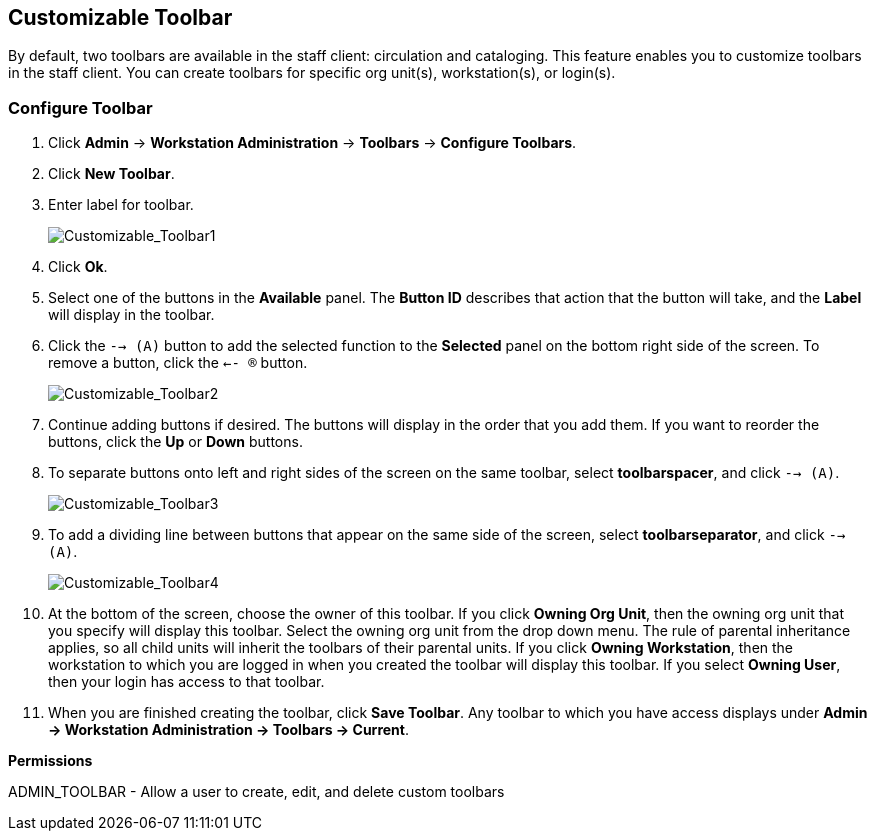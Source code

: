 Customizable Toolbar
--------------------

By default, two toolbars are available in the staff client: circulation and
cataloging. This feature enables you to customize toolbars in the staff client.
You can create toolbars for specific org unit(s), workstation(s), or login(s).  

Configure Toolbar 
~~~~~~~~~~~~~~~~~

. Click *Admin* -> *Workstation Administration* -> *Toolbars* -> *Configure
Toolbars*.  

. Click *New Toolbar*.  

. Enter label for toolbar.
+
image::media/Customizable_Toolbar1.jpg[Customizable_Toolbar1] 
+ 
. Click *Ok*.  

. Select one of the buttons in the *Available* panel.  The *Button ID* describes
that action that the button will take, and the *Label* will display in the
toolbar.  

. Click the `--> (A)` button to add the selected function to the
*Selected* panel on the bottom right side of the screen.  To remove a button,
click the `<-- (R)` button.
+
image::media/Customizable_Toolbar2.jpg[Customizable_Toolbar2] 
+ 
. Continue adding buttons if desired.  The buttons will display in the order that you add
them.  If you want to reorder the buttons, click the *Up* or *Down* buttons. 

. To separate buttons onto left and right sides of the screen on the same
toolbar, select *toolbarspacer*, and click `--> (A)`.
+
image::media/Customizable_Toolbar3.jpg[Customizable_Toolbar3]
+
. To add a dividing line between buttons that appear on the same side of the
screen, select *toolbarseparator*, and click `--> (A)`.
+
image::media/Customizable_Toolbar4.jpg[Customizable_Toolbar4]
+
. At the bottom of the screen, choose the owner of this toolbar.  
If you click *Owning Org Unit*, then the owning org unit that you specify will display this
toolbar.  Select the owning org unit from the drop down menu.  The rule of
parental inheritance applies, so all child units will inherit the toolbars of
their parental units.  
If you click *Owning Workstation*, then the workstation to which you are logged
in when you created the toolbar will display this toolbar.  
If you select *Owning User*, then your login has access to that toolbar.

. When you are finished creating the toolbar, click *Save Toolbar*.  Any
toolbar to which you have access displays under *Admin -> Workstation
Administration -> Toolbars -> Current*.

*Permissions*

ADMIN_TOOLBAR - Allow a user to create, edit, and delete custom toolbars
